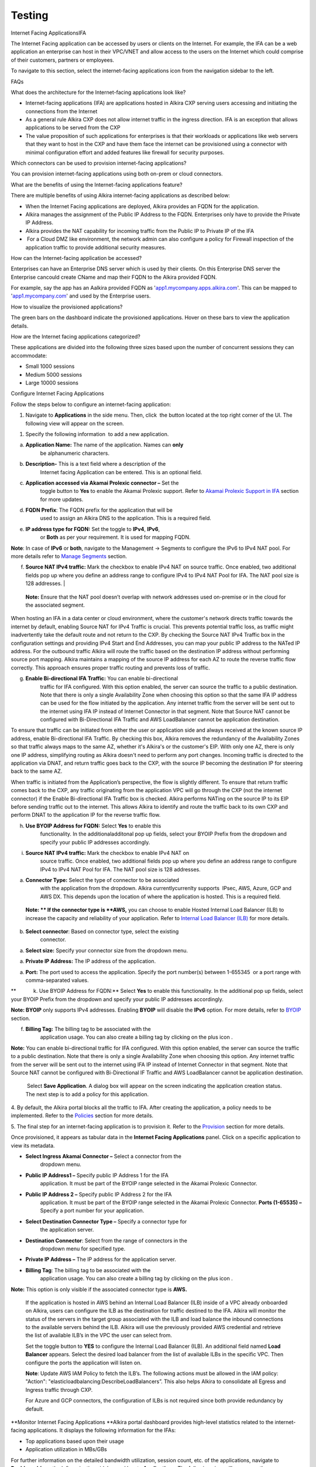 Testing
=======

Internet Facing ApplicationsIFA 

The Internet Facing application can be accessed by users or clients on
the Internet. For example, the IFA can be a web application an
enterprise can host in their VPC/VNET and allow access to the users on
the Internet which could comprise of their customers, partners or
employees.

To navigate to this section, select the internet-facing applications
icon
|https://lh7-us.googleusercontent.com/syFrus3YO7kSToMYupHc7njrFqW-mB17l0JgPUyo5fIIFFZfmya8MwV-VbYsNYbQu946zpTIPw1moBhmch6VMHMcDUZVk111pAb2iG2qJCYuzKbI16VF-hQbK2uxIV__moJ3BhIdbxtF1lHzQgKhVJs|
from the navigation sidebar to the left.

FAQs

What does the architecture for the Internet-facing applications look
like?

.. image:: vertopal_fdf600e7cffd4b6ebb0c02f4232d8033/media/image2.png
   :alt: https://lh7-us.googleusercontent.com/qSxxhe7obNOvJp2dnXLqAlVbE1JknbQkGDqWRzRG-BAO7BQBAl4_QCixMYvgKMAH9dc5cbQEP8RErxfyzg0lLu8RhEDlF512Yb8rUbSa4d6Dn4oCli_1GcWX7RiwaZ71Tc726yNjVvdn3VfAHZMns1M
   :width: 6.5in
   :height: 3.48958in

-  Internet-facing applications (IFA) are applications hosted in Alkira
   CXP serving users accessing and initiating the connections from the
   Internet

-  As a general rule Alkira CXP does not allow internet traffic in the
   ingress direction. IFA is an exception that allows applications to be
   served from the CXP

-  The value proposition of such applications for enterprises is that
   their workloads or applications like web servers that they want to
   host in the CXP and have them face the internet can be provisioned
   using a connector with minimal configuration effort and added
   features like firewall for security purposes. 

Which connectors can be used to provision internet-facing applications?

You can provision internet-facing applications using both on-prem or
cloud connectors.

What are the benefits of using the Internet-facing applications feature?

 

There are multiple benefits of using Alkira internet-facing applications
as described below:

-  When the Internet Facing applications are deployed, Alkira provides
   an FQDN for the application. 

-  Alkira manages the assignment of the Public IP Address to the FQDN.
   Enterprises only have to provide the Private IP Address. 

-  Alkira provides the NAT capability for incoming traffic from the
   Public IP to Private IP of the IFA

-   For a Cloud DMZ like environment, the network admin can also
   configure a policy for Firewall inspection of the application traffic
   to provide additional security measures.

How can the Internet-facing application be accessed?

Enterprises can have an Enterprise DNS server which is used by their
clients. On this Enterprise DNS server the Enterprise cancould create
CName and map their FQDN to the Alkira provided FQDN. 

For example, say the app has an Aalkira provided FQDN as
'`app1.mycompany.apps.alkira.com <http://app1.mycompany.apps.alkira.com>`__'.
This can be mapped to
'`app1.mycompany.com <http://app1.mycompany.com>`__' and used by the
Enterprise users.

.. image:: vertopal_fdf600e7cffd4b6ebb0c02f4232d8033/media/image3.png
   :alt: https://lh7-us.googleusercontent.com/Yb2sz9MF5A3IGf7ZX_mg3M7SdcEVGgjtyQmCVKpQgegpvu7n_2ncgTrg1ViysJp0maicnj3ttriDzPLI12hafuL6HUux25qV9L6LDri2t2BQh3QWApKHPBlSntFT-e-oFVLazwOzSP9vzM3RwTMN_xM
   :width: 6.5in
   :height: 2.92708in

How to visualize the provisioned applications?

The green bars on the dashboard indicate the provisioned applications.
Hover on these bars to view the application details. 

How are the Internet facing applications categorized?

These applications are divided into the following three sizes based upon
the number of concurrent sessions they can accommodate:

-  Small 1000 sessions

-  Medium 5000 sessions

-  Large 10000 sessions

Configure Internet Facing Applications

Follow the steps below to configure an internet-facing application:

1. Navigate to
   |https://lh7-us.googleusercontent.com/p5ZewrgD6wi-g05mVqSK88rCDZTshfSgdpMNIhCwaCbyUpgMUqitxdY6DWEpCpdJalzY3IKP6_Nkc9E84hJH_MYn5iR3xenTHMVlUAQigzh2bKt--oKGu7CbzXbKpktvosMW4UmRotOQ9wqwqHA1ojs|
   **Applications** in the side menu. Then, click  the
   |https://lh7-us.googleusercontent.com/cz3R5hzI00URdMKJtgKXe5TxnksrOs0dLf51NvKWEHvvV-4uoNkUzeqwPmtEDQbbwrjE-RDvO8E0AF9qkukZ9y2uZVPtVWfMLdnilS0wkNKz01PCYeBJa2GxwVP3OM6lhrJw2ziUupKLFBTnoHDRoH8|
   button located at the top right corner of the UI. The following view
   will appear on the screen. 

1. Specify the following information  to add a new application. 

a. **Application Name:** The name of the application. Names can **only**
      be alphanumeric characters.

b. **Description-** This is a text field where a description of the
      Internet facing Application can be entered. This is an optional
      field. 

c. **Application accessed via Akamai Prolexic connector –** Set the
      toggle button to **Yes** to enable the Akamai Prolexic support.
      Refer to `Akamai Prolexic Support in
      IFA <https://docs.google.com/document/d/1oiXUhVFua_zO3KmJNKNUUN53FlPJspWwKN89Ip8b2nU/edit?pli=1#heading=h.wtkv1s2ltivc>`__
      section for more updates.

d. **FQDN Prefix**: The FQDN prefix for the application that will be
      used to assign an Alkira DNS to the application. This is a
      required field.

e. **IP address type for FQDN:** Set the toggle to **IPv4**, **IPv6**,
      or **Both** as per your requirement. It is used for mapping FQDN.

.. image:: vertopal_fdf600e7cffd4b6ebb0c02f4232d8033/media/image6.png
   :alt: https://lh7-us.googleusercontent.com/W2T7QC7HEbAJ7kewp6C0rbBLSHwameZOY4Kv6vBCygROxVhIeD9XPsuY3Pl8HaxmzLGDvJ4hyw0EItHorH87DqQ6QXjZz95eKyMwkGN3vYsVIwez16RUG-zSrbq4a4BHMGVUailokWeua260oHoZyjQ
   :width: 6.5in
   :height: 3.32292in

**Note**: In case of **IPv6** or **both**, navigate to the Management →
Segments to configure the IPv6 to IPv4 NAT pool. For more details refer
to `Manage
Segments <https://docs.google.com/document/d/1oiXUhVFua_zO3KmJNKNUUN53FlPJspWwKN89Ip8b2nU/edit?pli=1#heading=h.ryhs6nmylhlo>`__
section.

.. image:: vertopal_fdf600e7cffd4b6ebb0c02f4232d8033/media/image7.png
   :alt: https://lh7-us.googleusercontent.com/pj7RphjmBvkJoQbQIM17RnxCdFifSiX3hLjN9sfKN5Pjq3U4-NZeaAg5VZXLDptIS97-qYLf-tVm721lVdmwJZKWVQCPwKIYsvbMo82dqj4zrBG0SE3kXDQftSCFDnOiNTlBMb4apL1c_b_m7EQTbdQ
   :width: 6.5in
   :height: 2.23958in

f. | **Source NAT IPv4 traffic:** Mark the checkbox to enable IPv4 NAT
        on source traffic. Once enabled, two additional fields pop up
        where you define an address range to configure IPv4 to IPv4 NAT
        Pool for IFA. The NAT pool size is 128 addresses.
      | |https://lh7-us.googleusercontent.com/ccofdchyBB9nwrN0Uv7i0c3AEpLXLrL5DHFyLc8f-TPPXZCVMxf6uV14pmO9tnlreUuQqISSL2k9HB8aIxwSGD7K-y4Dx13Pl2LVOSXqBYVYbtQ4rEGweMkgyYzzHC3oS7sFnCFnFho_I1l_cybGrQM|

..

   **Note:** Ensure that the NAT pool doesn’t overlap with network
   addresses used on-premise or in the cloud for the associated segment.

When hosting an IFA in a data center or cloud environment, where the
customer's network directs traffic towards the internet by default,
enabling Source NAT for IPv4 Traffic is crucial. This prevents potential
traffic loss, as traffic might inadvertently take the default route and
not return to the CXP. By checking the Source NAT IPv4 Traffic box in
the configuration settings and providing IPv4 Start and End Addresses,
you can map your public IP address to the NATed IP address. For the
outbound traffic Alkira will route the traffic based on the destination
IP address without performing source port mapping. Alkira maintains a
mapping of the source IP address for each AZ to route the reverse
traffic flow correctly. This approach ensures proper traffic routing and
prevents loss of traffic.

g. **Enable Bi-directional IFA Traffic:** You can enable bi-directional
      traffic for IFA configured. With this option enabled, the server
      can source the traffic to a public destination. Note that there is
      only a single Availability Zone when choosing this option so that
      the same IFA IP address can be used for the flow initiated by the
      application. Any internet traffic from the server will be sent out
      to the internet using IFA IP instead of Internet Connector in that
      segment. Note that Source NAT cannot be configured with
      Bi-Directional IFA Traffic and AWS LoadBalancer cannot be
      application destination.

.. image:: vertopal_fdf600e7cffd4b6ebb0c02f4232d8033/media/image9.png
   :alt: https://lh7-us.googleusercontent.com/RgAF9-lAx4b1BOhmjZrzBWC8z-AgXoWwRGMfNBYDjm1vzubnSaRjHoAapkaBNj-KSdDvqyJ0tqzzxxz7BinBV5ghxfwhdoHXB38Fu3iajf3VGTHNYH-l8uwfP3TRT4gKUzPGYSN1ow47iTwfV_3BnGE
   :width: 6.5in
   :height: 3.53125in

To ensure that traffic can be initiated from either the user or
application side and always received at the known source IP address,
enable Bi-directional IFA Traffic. By checking this box, Alkira removes
the redundancy of the Availability Zones so that traffic always maps to
the same AZ, whether it's Alkira's or the customer's EIP. With only one
AZ, there is only one IP address, simplifying routing as Alkira doesn't
need to perform any port changes. Incoming traffic is directed to the
application via DNAT, and return traffic goes back to the CXP, with the
source IP becoming the destination IP for steering back to the same AZ.

When traffic is initiated from the Application’s perspective, the flow
is slightly different. To ensure that return traffic comes back to the
CXP, any traffic originating from the application VPC will go through
the CXP (not the internet connector) if the Enable Bi-directional IFA
Traffic box is checked. Alkira performs NATing on the source IP to its
EIP before sending traffic out to the internet. This allows Alkira to
identify and route the traffic back to its own CXP and perform DNAT to
the application IP for the reverse traffic flow.

h. **Use BYOIP Address for FQDN:** Select **Yes** to enable this
      functionality. In the additionaladditonal pop up fields, select
      your BYOIP Prefix from the dropdown and specify your public IP
      addresses accordingly.

.. image:: vertopal_fdf600e7cffd4b6ebb0c02f4232d8033/media/image10.png
   :alt: https://lh7-us.googleusercontent.com/y2LP3B8iZwsbaxkjRPJddCwm6neA9EO4FSB1iQTW-5_ZbSImiZi5YUR6HoyaTr7KN58LlMXYtQMcAqVHAkvkhpGRBayUXfSs8ptWdhr4PCsWW8ywU3Sp4qEcxiwFGUIu2rEI9crX0PoUXh6gO9SyZCM
   :width: 6.5in
   :height: 1.91667in

   **Note: BYOIP** only supports IPv4 addressesaddress. Enabling
   **BYOIP** will disable the **IPv6** option. For more details, refer
   to
   `BYOIP <https://docs.google.com/document/d/1oiXUhVFua_zO3KmJNKNUUN53FlPJspWwKN89Ip8b2nU/edit?pli=1#heading=h.vbo3q8xrr5p0>`__
   section. 

i. **Source NAT IPv4 traffic:** Mark the checkbox to enable IPv4 NAT on
      source traffic. Once enabled, two additional fields pop up where
      you define an address range to configure IPv4 to IPv4 NAT Pool for
      IFA. The NAT pool size is 128 addresses.

.. image:: vertopal_fdf600e7cffd4b6ebb0c02f4232d8033/media/image11.png
   :alt: https://lh7-us.googleusercontent.com/Dhuh5wuYvG61NwhLh-RDrpmW6Z_dIpHvpQ-bNMSFr5cCrFw0WL1fpu3zJ11C7zzutObMeqZMy1Sz4D4sPbz1GSrmBipRg9tArZjylYgSVQGD1dLn7_f0pafZ2zz2HdHZVoY83hn94oMD_5zyJdmFAKU
   :width: 6.5in
   :height: 1.41667in

   **Note:** Ensure that the NAT pool doesn’t overlap with network
   addresses used on-premise or in the cloud for the associated segment.

   **j.** Specify the following connector details in the connector
   association section.

a. **Connector Type:** Select the type of connector to be associated
      with the application from the dropdown. Alkira currentlycurrenlty
      supports  IPsec, AWS, Azure, GCP and AWS DX. This depends upon the
      location of where the application is hosted. This is a required
      field.

..

   **Note: ** If the connector type is **AWS,** you can choose to enable
   Hosted Internal Load Balancer (ILB) to increase the capacity and
   reliability of your application. Refer to `Internal Load Balancer
   (ILB) <https://docs.google.com/document/d/1oiXUhVFua_zO3KmJNKNUUN53FlPJspWwKN89Ip8b2nU/edit?pli=1#heading=h.iz1cj7y54gfe>`__
   for more details.

b. **Select connector**: Based on connector type, select the existing
      connector.

a. **Select size:** Specify your connector size from the dropdown menu.

a. **Private IP Address:** The IP address of the application.

a. **Port:** The port used to access the application. Specify the port
   number(s) between 1-655345  or a port range with comma-separated
   values.  

**            k. Use BYOIP Address for FQDN:** Select **Yes** to enable
this functionality. In the additional pop up fields, select your BYOIP
Prefix from the dropdown and specify your public IP addresses
accordingly.

.. image:: vertopal_fdf600e7cffd4b6ebb0c02f4232d8033/media/image10.png
   :alt: https://lh7-us.googleusercontent.com/y2LP3B8iZwsbaxkjRPJddCwm6neA9EO4FSB1iQTW-5_ZbSImiZi5YUR6HoyaTr7KN58LlMXYtQMcAqVHAkvkhpGRBayUXfSs8ptWdhr4PCsWW8ywU3Sp4qEcxiwFGUIu2rEI9crX0PoUXh6gO9SyZCM
   :width: 6.5in
   :height: 1.91667in

**Note: BYOIP** only supports IPv4 addresses. Enabling **BYOIP** will
disable the **IPv6** option. For more details, refer to
`BYOIP <https://docs.google.com/document/d/1oiXUhVFua_zO3KmJNKNUUN53FlPJspWwKN89Ip8b2nU/edit?pli=1#heading=h.vbo3q8xrr5p0>`__
section.

f. **Billing Tag:** The billing tag to be associated with the
      application usage. You can also create a billing tag by clicking
      on the plus icon
      |https://lh7-us.googleusercontent.com/2yKkFh6rrm8HiqZ0iwHzAoUERngI-2vr70WcP6P4ILJIZPf00bPfjDVBv6-QKmrukkI6CQRRE8UTmmbh46BboUfJNKbrOOVUSC7MDOB9LFir2xmA7bl1szPIOfWewUj-YJGcxb3xfNqhCZTpuplxj8A|.

.. image:: vertopal_fdf600e7cffd4b6ebb0c02f4232d8033/media/image13.png
   :alt: https://lh7-us.googleusercontent.com/RdiO4sjU2ROIdu4nsIX0ARyfV3Qjd5V8cIcM1oVHjVWuBc0hHda2cEfl7QDgxGE8c7YxgkGjUYA7QvHgfT30o5w1DZFqTXWFIGJjHevKz8s8EEyeaMVsVNVsN2MeK3n2_NEXZRf3yj56UUe1sTT7OqE
   :width: 6.5in
   :height: 3.25in

.. image:: vertopal_fdf600e7cffd4b6ebb0c02f4232d8033/media/image9.png
   :alt: https://lh7-us.googleusercontent.com/RgAF9-lAx4b1BOhmjZrzBWC8z-AgXoWwRGMfNBYDjm1vzubnSaRjHoAapkaBNj-KSdDvqyJ0tqzzxxz7BinBV5ghxfwhdoHXB38Fu3iajf3VGTHNYH-l8uwfP3TRT4gKUzPGYSN1ow47iTwfV_3BnGE
   :width: 6.5in
   :height: 3.53125in

**Note:** You can enable bi-directional traffic for IFA configured. With
this option enabled, the server can source the traffic to a public
destination. Note that there is only a single Availability Zone when
choosing this option. Any internet traffic from the server will be sent
out to the internet using IFA IP instead of Internet Connector in that
segment. Note that Source NAT cannot be configured with Bi-Directional
IF Traffic and AWS LoadBalancer cannot be application destination.  

    Select **Save Application**. A dialog box will appear on the screen
   indicating the application creation status. The next step is to add a
   policy for this application.

   .. image:: vertopal_fdf600e7cffd4b6ebb0c02f4232d8033/media/image14.png
      :alt: https://lh7-us.googleusercontent.com/MZ2hzskIpHT8YO1vuszIF9q0HMffsyc4TlrqSDJXcOR7ybULLwPu8VF6eS66kVYcZSIp5xDgn3nn6i3H-FOrKDYy9VTBcHZdYcjuZt1t5wIrFXcItZBonjWpSnPL55KXXRGQQsczkRDonr2xqd113jc
      :width: 6.5in
      :height: 3.33333in

4. By default, the Alkira portal blocks all the traffic to IFA. After
creating the application, a policy needs to be implemented. Refer to the
`Policies <https://docs.google.com/document/d/1oiXUhVFua_zO3KmJNKNUUN53FlPJspWwKN89Ip8b2nU/edit?pli=1#heading=h.nlmz8ecoefm2>`__
section for more details.

5. The final step for an internet-facing application is to provision it.
Refer to the
`Provision <https://docs.google.com/document/d/1oiXUhVFua_zO3KmJNKNUUN53FlPJspWwKN89Ip8b2nU/edit?pli=1#heading=h.tzwavyjbsvnb>`__
section for more details. 

Once provisioned, it appears as tabular data in the **Internet Facing
Applications** panel. Click on a specific application to view its
metadata.

.. image:: vertopal_fdf600e7cffd4b6ebb0c02f4232d8033/media/image15.png
   :alt: https://lh7-us.googleusercontent.com/ZcPCjB3kUHh0GiMOwQCzEe7iE3LOQu7oxpctktcxfrLBhHNJxwVWahcUZEtO6jjn-tLWmh2rIoB0Q7x_B4d6MA_DjitYH8Q9j8_gg_6eHkkt49NQwMUcp1UQ60lixvLhW6RpXP0ylGtT2iafukq7AuE
   :width: 6.5in
   :height: 3.125in

   Akamai Prolexic Support in IFA

   Once you choose to access the application via Akamai Prolexic
   Connector, specify the following fields:

-  **Select Ingress Akamai Connector –** Select a connector from the
      dropdown menu.

-  **Public IP Address1 –** Specify public IP Address 1 for the IFA
      application. It must be part of the BYOIP range selected in the
      Akamai Prolexic Connector.

-  **Public IP Address 2 –** Specify public IP Address 2 for the IFA
      application. It must be part of the BYOIP range selected in the
      Akamai Prolexic Connector. **Ports (1-65535) –** Specify a port
      number for your application. 

-  **Select Destination Connector Type –** Specify a connector type for
      the application server.

-  **Destination Connector**: Select from the range of connectors in the
      dropdown menu for specified type. 

-  **Private IP Address –** The IP address for the application server.

-  **Billing Tag**: The billing tag to be associated with the
      application usage. You can also create a billing tag by clicking
      on the plus icon
      |https://lh7-us.googleusercontent.com/2yKkFh6rrm8HiqZ0iwHzAoUERngI-2vr70WcP6P4ILJIZPf00bPfjDVBv6-QKmrukkI6CQRRE8UTmmbh46BboUfJNKbrOOVUSC7MDOB9LFir2xmA7bl1szPIOfWewUj-YJGcxb3xfNqhCZTpuplxj8A|.

.. image:: vertopal_fdf600e7cffd4b6ebb0c02f4232d8033/media/image16.png
   :alt: https://lh7-us.googleusercontent.com/cWNh9wBbwkg6-60OkheqyX3VcHBfzJVFTuQ8AtsT5GTn6iVLF0XC4CEsC7KIgF9ZfBaqBi7pqiAK4VlWvQFIAGxQZVLpwYQG_6-LCtN5DmtERUUIAJYkcqssPsqjwpxUoe5_qx3GvAh1-HZSqfxIhUw
   :width: 6.5in
   :height: 3.33333in

   Internal Load Balancer (ILB)

**Note:** This option is only visible if the associated connector type
is **AWS.**

   If the application is hosted in AWS behind an Internal Load Balancer
   (ILB) inside of a VPC already onboarded on Alkira, users can
   configure the ILB as the destination for traffic destined to the IFA.
   Alkira will monitor the status of the servers in the target group
   associated with the ILB and load balance the inbound connections to
   the available servers behind the ILB. Alkira will use the previously
   provided AWS credential and retrieve the list of available ILB’s in
   the VPC the user can select from.

   Set the toggle button to **YES** to configure the Internal Load
   Balancer (ILB). An additional field named **Load Balancer** appears.
   Select the desired load balancer from the list of available ILBs in
   the specific VPC. Then configure the ports the application will
   listen on.

   **Note**: Update AWS IAM Policy to fetch the ILB’s. The following
   actions must be allowed in the IAM policy: "Action":
   "elasticloadbalancing:DescribeLoadBalancers”. This also helps Alkira
   to consolidate all Egress and Ingress traffic through CXP.

   For Azure and GCP connectors, the configuration of ILBs is not
   required since both provide redundancy by default. 

.. image:: vertopal_fdf600e7cffd4b6ebb0c02f4232d8033/media/image17.png
   :alt: https://lh7-us.googleusercontent.com/cXRiEf15BoIHnOvaJoWM-Mdj91rj23Bvzu3NXq3dGcwwDHPgjfWC8Jh3jEHkJklFc5hWDMKd2_Sd3FPiZAXRewV_gXRdzeV6qZdcCX8faKRvoP1XOLNMAEw6RcmGZPkN8ttqQb6MlxmuKsDboe8HXK0
   :width: 6.5in
   :height: 3.125in

.. image:: vertopal_fdf600e7cffd4b6ebb0c02f4232d8033/media/image18.png
   :alt: https://lh7-us.googleusercontent.com/jNWnxjPBoeIASfPp1jsTW2TTv4F5Ti351dqAf5q4hZcZglNvprKe66Xg7XhHM6V09Ld9fcdkyOp2Yt4WhrpZSiFkd5xk0iIkDKiUSXKuCrRs4MV66Cb9FCF4j4VD4Veo9wi1s2X1O60tUqsw7XxP_SI
   :width: 6.5in
   :height: 3.08333in

**Monitor Internet Facing Applications
**\ Alkira portal dashboard provides high-level statistics related to
the internet-facing applications. It displays the following information
for the IFAs:

-  Top applications based upon their usage

-  Application utilization in MBs/GBs

.. image:: vertopal_fdf600e7cffd4b6ebb0c02f4232d8033/media/image19.png
   :alt: https://lh7-us.googleusercontent.com/_ytjweiADIMnFOEeyxI9gnksWA5vAa-Bfl-S21q1ktk0ragxcDnNXjcUMdtsUiUedo1BwNQBg-CXAmE-uJD-dgG8-VvDRMj2Al7osY1YJz7RurSScVtP126jrPgcVY71YRYxIT-SX3fEnPSv6CaGCPw
   :width: 6.5in
   :height: 3.33333in

For further information on the detailed bandwidth utilization, session
count, etc. of the applications, navigate to **Dashboard**
|https://lh7-us.googleusercontent.com/9j2tAHRS_6tR6aM3qc5oLxnrflTzvuHUV8xMMdGbwVISoh2QMGji9KhZcXYe9gudDpsD1gZ0FTiiC6frwk9bwKMIi5iyB5CRISza1hj-iANZa8jSvUzlKUzg14GOKJ-_G2a5hrZKWcaUxebYb2mCdI8|
from the left navigation sidebar and locate **Applications**. The
following view will appear on the screen displaying IFA details.

.. image:: vertopal_fdf600e7cffd4b6ebb0c02f4232d8033/media/image21.png
   :alt: https://lh7-us.googleusercontent.com/wrMSQyOsqcjaFNmd9WswW7XyAs4PVdH6gDxjfaPeBpPwjwNZZj65uyxoN3k_kKxeygVR1qPIvFYjv_EnQbxeDKQzHmMJ_OGTKz8NfHd9ssgBRlBe2_YaNo4Re6c_GUqkpKgNenNROcn3W8MrGO7uC1U
   :width: 6.5in
   :height: 3.125in

.. |https://lh7-us.googleusercontent.com/syFrus3YO7kSToMYupHc7njrFqW-mB17l0JgPUyo5fIIFFZfmya8MwV-VbYsNYbQu946zpTIPw1moBhmch6VMHMcDUZVk111pAb2iG2qJCYuzKbI16VF-hQbK2uxIV__moJ3BhIdbxtF1lHzQgKhVJs| image:: vertopal_fdf600e7cffd4b6ebb0c02f4232d8033/media/image1.png
   :width: 0.20833in
   :height: 0.23958in
.. |https://lh7-us.googleusercontent.com/p5ZewrgD6wi-g05mVqSK88rCDZTshfSgdpMNIhCwaCbyUpgMUqitxdY6DWEpCpdJalzY3IKP6_Nkc9E84hJH_MYn5iR3xenTHMVlUAQigzh2bKt--oKGu7CbzXbKpktvosMW4UmRotOQ9wqwqHA1ojs| image:: vertopal_fdf600e7cffd4b6ebb0c02f4232d8033/media/image4.png
   :width: 0.52083in
   :height: 0.4375in
.. |https://lh7-us.googleusercontent.com/cz3R5hzI00URdMKJtgKXe5TxnksrOs0dLf51NvKWEHvvV-4uoNkUzeqwPmtEDQbbwrjE-RDvO8E0AF9qkukZ9y2uZVPtVWfMLdnilS0wkNKz01PCYeBJa2GxwVP3OM6lhrJw2ziUupKLFBTnoHDRoH8| image:: vertopal_fdf600e7cffd4b6ebb0c02f4232d8033/media/image5.png
   :width: 0.27083in
   :height: 0.26042in
.. |https://lh7-us.googleusercontent.com/ccofdchyBB9nwrN0Uv7i0c3AEpLXLrL5DHFyLc8f-TPPXZCVMxf6uV14pmO9tnlreUuQqISSL2k9HB8aIxwSGD7K-y4Dx13Pl2LVOSXqBYVYbtQ4rEGweMkgyYzzHC3oS7sFnCFnFho_I1l_cybGrQM| image:: vertopal_fdf600e7cffd4b6ebb0c02f4232d8033/media/image8.png
   :width: 6.5in
   :height: 3.25in
.. |https://lh7-us.googleusercontent.com/2yKkFh6rrm8HiqZ0iwHzAoUERngI-2vr70WcP6P4ILJIZPf00bPfjDVBv6-QKmrukkI6CQRRE8UTmmbh46BboUfJNKbrOOVUSC7MDOB9LFir2xmA7bl1szPIOfWewUj-YJGcxb3xfNqhCZTpuplxj8A| image:: vertopal_fdf600e7cffd4b6ebb0c02f4232d8033/media/image12.png
   :width: 0.27083in
   :height: 0.28125in
.. |https://lh7-us.googleusercontent.com/9j2tAHRS_6tR6aM3qc5oLxnrflTzvuHUV8xMMdGbwVISoh2QMGji9KhZcXYe9gudDpsD1gZ0FTiiC6frwk9bwKMIi5iyB5CRISza1hj-iANZa8jSvUzlKUzg14GOKJ-_G2a5hrZKWcaUxebYb2mCdI8| image:: vertopal_fdf600e7cffd4b6ebb0c02f4232d8033/media/image20.png
   :width: 0.20833in
   :height: 0.22917in
